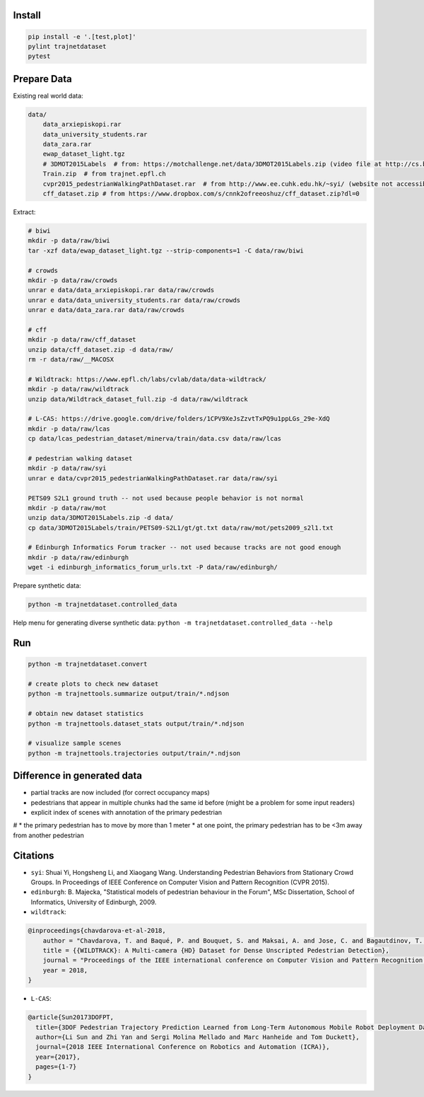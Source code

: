 Install
-------

.. code-block:: sh

    pip install -e '.[test,plot]'
    pylint trajnetdataset
    pytest


Prepare Data
------------

Existing real world data:

.. code-block::

    data/
        data_arxiepiskopi.rar
        data_university_students.rar
        data_zara.rar
        ewap_dataset_light.tgz
        # 3DMOT2015Labels  # from: https://motchallenge.net/data/3DMOT2015Labels.zip (video file at http://cs.binghamton.edu/~mrldata/public/PETS2009/S2_L1.tar.bz2)
        Train.zip  # from trajnet.epfl.ch
        cvpr2015_pedestrianWalkingPathDataset.rar  # from http://www.ee.cuhk.edu.hk/~syi/ (website not accessible but data are also here: https://www.dropbox.com/s/7y90xsxq0l0yv8d/cvpr2015_pedestrianWalkingPathDataset.rar?dl=0.+63)
        cff_dataset.zip # from https://www.dropbox.com/s/cnnk2ofreeoshuz/cff_dataset.zip?dl=0

Extract:

.. code-block:: sh

    # biwi
    mkdir -p data/raw/biwi
    tar -xzf data/ewap_dataset_light.tgz --strip-components=1 -C data/raw/biwi

    # crowds
    mkdir -p data/raw/crowds
    unrar e data/data_arxiepiskopi.rar data/raw/crowds
    unrar e data/data_university_students.rar data/raw/crowds
    unrar e data/data_zara.rar data/raw/crowds

    # cff
    mkdir -p data/raw/cff_dataset
    unzip data/cff_dataset.zip -d data/raw/
    rm -r data/raw/__MACOSX

    # Wildtrack: https://www.epfl.ch/labs/cvlab/data/data-wildtrack/
    mkdir -p data/raw/wildtrack
    unzip data/Wildtrack_dataset_full.zip -d data/raw/wildtrack

    # L-CAS: https://drive.google.com/drive/folders/1CPV9XeJsZzvtTxPQ9u1ppLGs_29e-XdQ
    mkdir -p data/raw/lcas
    cp data/lcas_pedestrian_dataset/minerva/train/data.csv data/raw/lcas

    # pedestrian walking dataset
    mkdir -p data/raw/syi
    unrar e data/cvpr2015_pedestrianWalkingPathDataset.rar data/raw/syi

    PETS09 S2L1 ground truth -- not used because people behavior is not normal
    mkdir -p data/raw/mot
    unzip data/3DMOT2015Labels.zip -d data/
    cp data/3DMOT2015Labels/train/PETS09-S2L1/gt/gt.txt data/raw/mot/pets2009_s2l1.txt

    # Edinburgh Informatics Forum tracker -- not used because tracks are not good enough
    mkdir -p data/raw/edinburgh
    wget -i edinburgh_informatics_forum_urls.txt -P data/raw/edinburgh/

Prepare synthetic data:

.. code-block:: sh

    python -m trajnetdataset.controlled_data

Help menu for generating diverse synthetic data:
``python -m trajnetdataset.controlled_data --help``

Run
---

.. code-block:: sh

    python -m trajnetdataset.convert

    # create plots to check new dataset
    python -m trajnettools.summarize output/train/*.ndjson

    # obtain new dataset statistics
    python -m trajnettools.dataset_stats output/train/*.ndjson

    # visualize sample scenes
    python -m trajnettools.trajectories output/train/*.ndjson

Difference in generated data
----------------------------

* partial tracks are now included (for correct occupancy maps)
* pedestrians that appear in multiple chunks had the same id before (might be a problem for some input readers)
* explicit index of scenes with annotation of the primary pedestrian

# * the primary pedestrian has to move by more than 1 meter
* at one point, the primary pedestrian has to be <3m away from another pedestrian

Citations
---------

* ``syi``: Shuai Yi, Hongsheng Li, and Xiaogang Wang. Understanding Pedestrian Behaviors from Stationary Crowd Groups. In Proceedings of IEEE Conference on Computer Vision and Pattern Recognition (CVPR 2015).
* ``edinburgh``: B. Majecka, "Statistical models of pedestrian behaviour in the Forum", MSc Dissertation, School of Informatics, University of Edinburgh, 2009.
* ``wildtrack``:

.. code-block::

    @inproceedings{chavdarova-et-al-2018,
        author = "Chavdarova, T. and Baqué, P. and Bouquet, S. and Maksai, A. and Jose, C. and Bagautdinov, T. and Lettry, L. and Fua, P. and Van Gool, L. and Fleuret, F.",
        title = {{WILDTRACK}: A Multi-camera {HD} Dataset for Dense Unscripted Pedestrian Detection},
        journal = "Proceedings of the IEEE international conference on Computer Vision and Pattern Recognition (CVPR)",
        year = 2018,
    }

* ``L-CAS``:

.. code-block::

    @article{Sun20173DOFPT,
      title={3DOF Pedestrian Trajectory Prediction Learned from Long-Term Autonomous Mobile Robot Deployment Data},
      author={Li Sun and Zhi Yan and Sergi Molina Mellado and Marc Hanheide and Tom Duckett},
      journal={2018 IEEE International Conference on Robotics and Automation (ICRA)},
      year={2017},
      pages={1-7}
    }